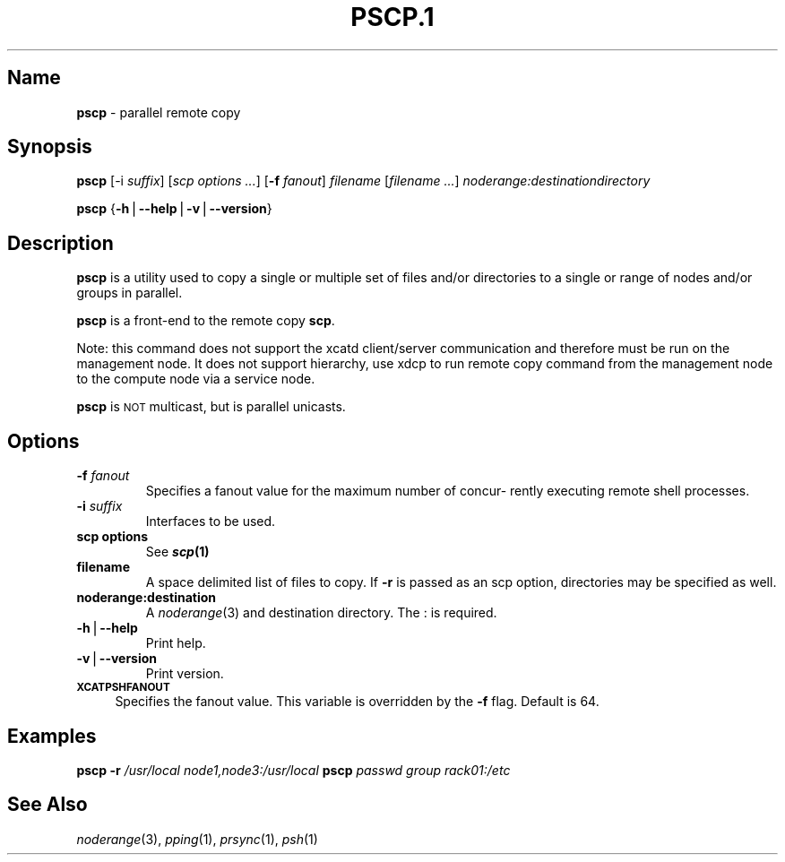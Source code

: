 .\" Automatically generated by Pod::Man v1.37, Pod::Parser v1.32
.\"
.\" Standard preamble:
.\" ========================================================================
.de Sh \" Subsection heading
.br
.if t .Sp
.ne 5
.PP
\fB\\$1\fR
.PP
..
.de Sp \" Vertical space (when we can't use .PP)
.if t .sp .5v
.if n .sp
..
.de Vb \" Begin verbatim text
.ft CW
.nf
.ne \\$1
..
.de Ve \" End verbatim text
.ft R
.fi
..
.\" Set up some character translations and predefined strings.  \*(-- will
.\" give an unbreakable dash, \*(PI will give pi, \*(L" will give a left
.\" double quote, and \*(R" will give a right double quote.  | will give a
.\" real vertical bar.  \*(C+ will give a nicer C++.  Capital omega is used to
.\" do unbreakable dashes and therefore won't be available.  \*(C` and \*(C'
.\" expand to `' in nroff, nothing in troff, for use with C<>.
.tr \(*W-|\(bv\*(Tr
.ds C+ C\v'-.1v'\h'-1p'\s-2+\h'-1p'+\s0\v'.1v'\h'-1p'
.ie n \{\
.    ds -- \(*W-
.    ds PI pi
.    if (\n(.H=4u)&(1m=24u) .ds -- \(*W\h'-12u'\(*W\h'-12u'-\" diablo 10 pitch
.    if (\n(.H=4u)&(1m=20u) .ds -- \(*W\h'-12u'\(*W\h'-8u'-\"  diablo 12 pitch
.    ds L" ""
.    ds R" ""
.    ds C` ""
.    ds C' ""
'br\}
.el\{\
.    ds -- \|\(em\|
.    ds PI \(*p
.    ds L" ``
.    ds R" ''
'br\}
.\"
.\" If the F register is turned on, we'll generate index entries on stderr for
.\" titles (.TH), headers (.SH), subsections (.Sh), items (.Ip), and index
.\" entries marked with X<> in POD.  Of course, you'll have to process the
.\" output yourself in some meaningful fashion.
.if \nF \{\
.    de IX
.    tm Index:\\$1\t\\n%\t"\\$2"
..
.    nr % 0
.    rr F
.\}
.\"
.\" For nroff, turn off justification.  Always turn off hyphenation; it makes
.\" way too many mistakes in technical documents.
.hy 0
.if n .na
.\"
.\" Accent mark definitions (@(#)ms.acc 1.5 88/02/08 SMI; from UCB 4.2).
.\" Fear.  Run.  Save yourself.  No user-serviceable parts.
.    \" fudge factors for nroff and troff
.if n \{\
.    ds #H 0
.    ds #V .8m
.    ds #F .3m
.    ds #[ \f1
.    ds #] \fP
.\}
.if t \{\
.    ds #H ((1u-(\\\\n(.fu%2u))*.13m)
.    ds #V .6m
.    ds #F 0
.    ds #[ \&
.    ds #] \&
.\}
.    \" simple accents for nroff and troff
.if n \{\
.    ds ' \&
.    ds ` \&
.    ds ^ \&
.    ds , \&
.    ds ~ ~
.    ds /
.\}
.if t \{\
.    ds ' \\k:\h'-(\\n(.wu*8/10-\*(#H)'\'\h"|\\n:u"
.    ds ` \\k:\h'-(\\n(.wu*8/10-\*(#H)'\`\h'|\\n:u'
.    ds ^ \\k:\h'-(\\n(.wu*10/11-\*(#H)'^\h'|\\n:u'
.    ds , \\k:\h'-(\\n(.wu*8/10)',\h'|\\n:u'
.    ds ~ \\k:\h'-(\\n(.wu-\*(#H-.1m)'~\h'|\\n:u'
.    ds / \\k:\h'-(\\n(.wu*8/10-\*(#H)'\z\(sl\h'|\\n:u'
.\}
.    \" troff and (daisy-wheel) nroff accents
.ds : \\k:\h'-(\\n(.wu*8/10-\*(#H+.1m+\*(#F)'\v'-\*(#V'\z.\h'.2m+\*(#F'.\h'|\\n:u'\v'\*(#V'
.ds 8 \h'\*(#H'\(*b\h'-\*(#H'
.ds o \\k:\h'-(\\n(.wu+\w'\(de'u-\*(#H)/2u'\v'-.3n'\*(#[\z\(de\v'.3n'\h'|\\n:u'\*(#]
.ds d- \h'\*(#H'\(pd\h'-\w'~'u'\v'-.25m'\f2\(hy\fP\v'.25m'\h'-\*(#H'
.ds D- D\\k:\h'-\w'D'u'\v'-.11m'\z\(hy\v'.11m'\h'|\\n:u'
.ds th \*(#[\v'.3m'\s+1I\s-1\v'-.3m'\h'-(\w'I'u*2/3)'\s-1o\s+1\*(#]
.ds Th \*(#[\s+2I\s-2\h'-\w'I'u*3/5'\v'-.3m'o\v'.3m'\*(#]
.ds ae a\h'-(\w'a'u*4/10)'e
.ds Ae A\h'-(\w'A'u*4/10)'E
.    \" corrections for vroff
.if v .ds ~ \\k:\h'-(\\n(.wu*9/10-\*(#H)'\s-2\u~\d\s+2\h'|\\n:u'
.if v .ds ^ \\k:\h'-(\\n(.wu*10/11-\*(#H)'\v'-.4m'^\v'.4m'\h'|\\n:u'
.    \" for low resolution devices (crt and lpr)
.if \n(.H>23 .if \n(.V>19 \
\{\
.    ds : e
.    ds 8 ss
.    ds o a
.    ds d- d\h'-1'\(ga
.    ds D- D\h'-1'\(hy
.    ds th \o'bp'
.    ds Th \o'LP'
.    ds ae ae
.    ds Ae AE
.\}
.rm #[ #] #H #V #F C
.\" ========================================================================
.\"
.IX Title "PSCP.1 1"
.TH PSCP.1 1 "2013-06-30" "perl v5.8.8" "User Contributed Perl Documentation"
.SH "Name"
.IX Header "Name"
\&\fBpscp\fR \- parallel remote copy
.SH "\fBSynopsis\fP"
.IX Header "Synopsis"
\&\fBpscp\fR [\-i \fIsuffix\fR] [\fIscp options\fR \fI...\fR] [\fB\-f\fR \fIfanout\fR] \fIfilename\fR [\fIfilename\fR \fI...\fR] \fInoderange:destinationdirectory\fR
.PP
\&\fBpscp\fR {\fB\-h\fR|\fB\-\-help\fR|\fB\-v\fR|\fB\-\-version\fR}
.SH "\fBDescription\fP"
.IX Header "Description"
\&\fBpscp\fR is a utility used to copy a single or multiple set of files and/or
directories  to  a  single or range of nodes and/or groups in parallel.
.PP
\&\fBpscp\fR is a front-end to the remote copy \fBscp\fR.
.PP
Note:  this command does not support the xcatd client/server communication and therefore must be run on the management node. It does not support hierarchy, use xdcp to run remote copy command from the
management node to the compute node via a service node.
.PP
\&\fBpscp\fR is \s-1NOT\s0 multicast, but is parallel unicasts.
.SH "\fBOptions\fP"
.IX Header "Options"
.IP "\fB\-f\fR \fIfanout\fR" 7
.IX Item "-f fanout"
Specifies a fanout value for the maximum number of  concur\-
rently  executing  remote shell processes.
.IP "\fB\-i\fR \fIsuffix\fR" 7
.IX Item "-i suffix"
Interfaces to be used.
.IP "\fBscp options\fR" 7
.IX Item "scp options"
See \fB\f(BIscp\fB\|(1)\fR
.IP "\fBfilename\fR" 7
.IX Item "filename"
A space delimited list of files to copy. If \fB\-r\fR is passed as an scp option, directories may be specified as well.
.IP "\fBnoderange:destination\fR" 7
.IX Item "noderange:destination"
A \fInoderange\fR\|(3) and destination directory.  The : is required.
.IP "\fB\-h\fR|\fB\-\-help\fR" 7
.IX Item "-h|--help"
Print help.
.IP "\fB\-v\fR|\fB\-\-version\fR" 7
.IX Item "-v|--version"
Print version.
.IP "\fB\s-1XCATPSHFANOUT\s0\fR" 4
.IX Item "XCATPSHFANOUT"
Specifies  the fanout value. This variable is overridden by
the \fB\-f\fR flag.  Default is 64.
.SH "\fBExamples\fP"
.IX Header "Examples"
\&\fBpscp\fR \fB\-r\fR \fI/usr/local\fR \fInode1,node3:/usr/local\fR
\&\fBpscp\fR \fIpasswd\fR \fIgroup\fR \fIrack01:/etc\fR
.SH "\fBSee\fP \fBAlso\fP"
.IX Header "See Also"
\&\fInoderange\fR\|(3), \fIpping\fR\|(1), \fIprsync\fR\|(1), \fIpsh\fR\|(1)
